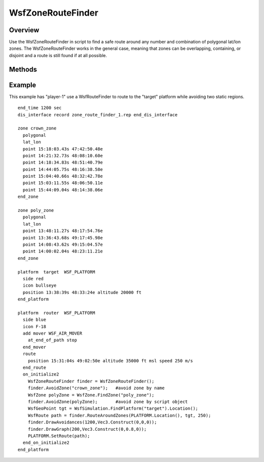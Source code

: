 .. ****************************************************************************
.. CUI
..
.. The Advanced Framework for Simulation, Integration, and Modeling (AFSIM)
..
.. The use, dissemination or disclosure of data in this file is subject to
.. limitation or restriction. See accompanying README and LICENSE for details.
.. ****************************************************************************

WsfZoneRouteFinder
------------------

.. class:: WsfZoneRouteFinder inherits WsfObject
   :constructible:

Overview
========

Use the WsfZoneRouteFinder in script to find a safe route around any number and combination of polygonal lat/lon zones.  The WsfZoneRouteFinder works in the general case, meaning that zones can be overlapping, containing, or disjoint and a route is still found if at all possible.

Methods
=======

.. method:: void AvoidZone(WsfZone aZone)
.. method:: void AvoidZone(string aZoneName)

   Tell the zone route finder to avoid a particular zone.  You can provide the zone name or a zone object.

   .. note::
      All zones must be polygonal lat/lon zones.

.. method:: int NumberOfAvoidanceZones()

   Returns the number of avoidance zones.

.. method:: WsfZone GetAvoidanceZone(int aIndex)

   Returns a copy of the entry at the specified *aIndex* in the list of avoidance zones, if *aIndex* is in the valid range; otherwise returns a null reference. 

.. method:: void ClearAvoidanceZones ()

   Clear all previously defined avoid zone commands from the zone route finder.

.. method:: WsfRoute RouteAroundZones(WsfGeoPoint aStart, WsfGeoPoint aEnd, double speed)

   Computes the best (shortest) route around all avoidance zones and returns it.  If either the starting or ending locations are contained within an avoidance zone, then finder intelligently shifts those points to nearby locations outside the zones.  If the route is somehow impossible (start and end are cut off from each other or surrounded) then the route returned will be empty.

.. method:: void DrawGraph (double aDuration, Vec3 aColor)
.. method:: void DrawAvoidances (double aDuration, Vec3 aColor)

   Draw a datum of the zone route finder using the given color lasting for the given duration.  DrawGraph will show all possible routes around the zones.  DrawAvoidances will display all polygonal zones it is avoiding.


Example
=======
This example has "player-1" use a WsfRouteFinder to route to the "target" platform while avoiding two static regions.

::

  end_time 1200 sec
  dis_interface record zone_route_finder_1.rep end_dis_interface

  zone crown_zone
    polygonal
    lat_lon
    point 15:18:03.43s 47:42:50.48e
    point 14:21:32.73s 48:08:10.60e
    point 14:18:34.83s 48:51:40.79e
    point 14:44:05.75s 48:16:38.58e
    point 15:04:40.66s 48:32:42.78e
    point 15:03:11.55s 48:06:50.11e
    point 15:44:09.04s 48:14:38.06e
  end_zone

  zone poly_zone
    polygonal
    lat_lon
    point 13:48:11.27s 48:17:54.76e
    point 13:36:43.68s 49:17:45.98e
    point 14:08:43.62s 49:15:04.57e
    point 14:00:02.04s 48:23:11.21e
  end_zone

  platform  target  WSF_PLATFORM
    side red
    icon bullseye
    position 13:38:39s 48:33:24e altitude 20000 ft
  end_platform

  platform  router  WSF_PLATFORM
    side blue
    icon F-18
    add mover WSF_AIR_MOVER
      at_end_of_path stop
    end_mover
    route
      position 15:31:04s 49:02:50e altitude 35000 ft msl speed 250 m/s
    end_route
    on_initialize2
      WsfZoneRouteFinder finder = WsfZoneRouteFinder();
      finder.AvoidZone("crown_zone");   #avoid zone by name
      WsfZone polyZone = WsfZone.FindZone("poly_zone");
      finder.AvoidZone(polyZone);       #avoid zone by script object
      WsfGeoPoint tgt = WsfSimulation.FindPlatform("target").Location();
      WsfRoute path = finder.RouteAroundZones(PLATFORM.Location(), tgt, 250);
      finder.DrawAvoidances(1200,Vec3.Construct(0,0,0));
      finder.DrawGraph(200,Vec3.Construct(0,0.8,0));
      PLATFORM.SetRoute(path);
    end_on_initialize2
  end_platform

.. image:: ../images/zoneroutefinder.png


